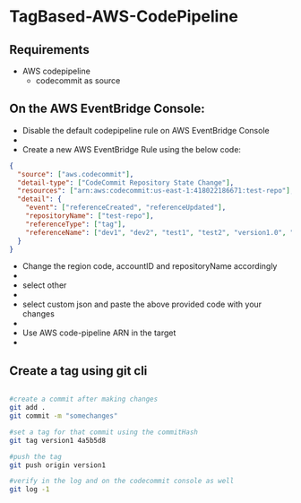 * TagBased-AWS-CodePipeline

** Requirements
- AWS codepipeline
  - codecommit as source

** On the AWS EventBridge Console:
- Disable the default codepipeline rule on AWS EventBridge Console
- [[file:./images/eventbridge4_resized.png]]
- Create a new AWS EventBridge Rule using the below code:
#+begin_src json
{
  "source": ["aws.codecommit"],
  "detail-type": ["CodeCommit Repository State Change"],
  "resources": ["arn:aws:codecommit:us-east-1:418022186671:test-repo"],
  "detail": {
    "event": ["referenceCreated", "referenceUpdated"],
    "repositoryName": ["test-repo"],
    "referenceType": ["tag"],
    "referenceName": ["dev1", "dev2", "test1", "test2", "version1.0", "version1.1"]
  }
}
#+end_src
- Change the region code, accountID and repositoryName accordingly
- [[file:./images/eventbridge1_resized.png]]
- select other
- [[file:./images/eventbridge2_resized.png]]
- select custom json and paste the above provided code with your changes
- [[file:./images/eventbridge3_resized.png]]
- Use AWS code-pipeline ARN in the target
- [[file:./images/eventbridge5_resized.png]]


** Create a tag using git cli
#+begin_src bash

#create a commit after making changes
git add .
git commit -m "somechanges"

#set a tag for that commit using the commitHash
git tag version1 4a5b5d8

#push the tag
git push origin version1

#verify in the log and on the codecommit console as well
git log -1
#+end_src
